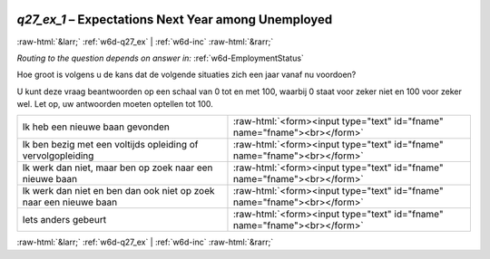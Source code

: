 .. _w6d-q27_ex_1: 

 
 .. role:: raw-html(raw) 
        :format: html 
 
`q27_ex_1` – Expectations Next Year among Unemployed
=============================================================== 


:raw-html:`&larr;` :ref:`w6d-q27_ex` | :ref:`w6d-inc` :raw-html:`&rarr;` 
 
*Routing to the question depends on answer in:* :ref:`w6d-EmploymentStatus` 

Hoe groot is volgens u de kans dat de volgende situaties zich een jaar vanaf nu voordoen?

U kunt deze vraag beantwoorden op een schaal van 0 tot en met 100, waarbij 0 staat voor zeker niet en 100 voor zeker wel. Let op, uw antwoorden moeten optellen tot 100.
 
.. csv-table:: 
   :delim: | 
 
           Ik heb een nieuwe baan gevonden | :raw-html:`<form><input type="text" id="fname" name="fname"><br></form>` 
           Ik ben bezig met een voltijds opleiding of vervolgopleiding | :raw-html:`<form><input type="text" id="fname" name="fname"><br></form>` 
           Ik werk dan niet, maar ben op zoek naar een nieuwe baan | :raw-html:`<form><input type="text" id="fname" name="fname"><br></form>` 
           Ik werk dan niet en ben dan ook niet op zoek naar een nieuwe baan | :raw-html:`<form><input type="text" id="fname" name="fname"><br></form>` 
           Iets anders gebeurt | :raw-html:`<form><input type="text" id="fname" name="fname"><br></form>` 

.. image:: ../_screenshots/w6-q27_ex_1.png 


:raw-html:`&larr;` :ref:`w6d-q27_ex` | :ref:`w6d-inc` :raw-html:`&rarr;` 
 
